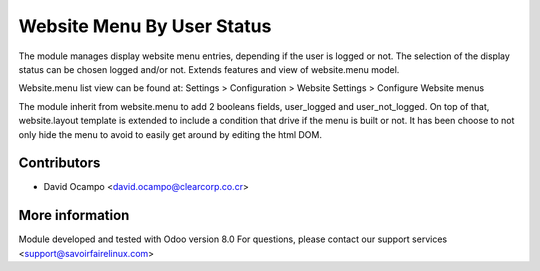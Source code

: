 Website Menu By User Status
===========================

The module manages display website menu entries, depending if the user is
logged or not.
The selection of the display status can be chosen logged and/or not.
Extends features and view of website.menu model.

Website.menu list view can be found at:
Settings > Configuration > Website Settings > Configure Website menus

The module inherit from website.menu to add 2 booleans fields, user_logged
and user_not_logged.
On top of that, website.layout template is extended to include a condition
that drive if the menu is built or not.
It has been choose to not only hide the menu to avoid to easily get around
by editing the html DOM.

Contributors
------------
* David Ocampo <david.ocampo@clearcorp.co.cr>

More information
----------------
Module developed and tested with Odoo version 8.0
For questions, please contact our support services
<support@savoirfairelinux.com>

